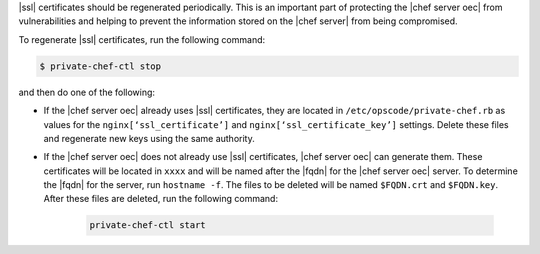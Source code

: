 .. This is an included how-to. 



|ssl| certificates should be regenerated periodically. This is an important part of protecting the |chef server oec| from vulnerabilities and helping to prevent the information stored on the |chef server| from being compromised.

To regenerate |ssl| certificates, run the following command:

.. code-block:: bash

   $ private-chef-ctl stop

and then do one of the following:

* If the |chef server oec| already uses |ssl| certificates, they are located in ``/etc/opscode/private-chef.rb`` as values for the ``nginx[‘ssl_certificate’]`` and ``nginx[‘ssl_certificate_key’]`` settings. Delete these files and regenerate new keys using the same authority.

* If the |chef server oec| does not already use |ssl| certificates, |chef server oec| can generate them. These certificates will be located in ``xxxx`` and will be named after the |fqdn| for the |chef server oec| server. To determine the |fqdn| for the server, run ``hostname -f``. The files to be deleted will be named ``$FQDN.crt`` and ``$FQDN.key``. After these files are deleted, run the following command:

   .. code-block:: bash

      private-chef-ctl start

